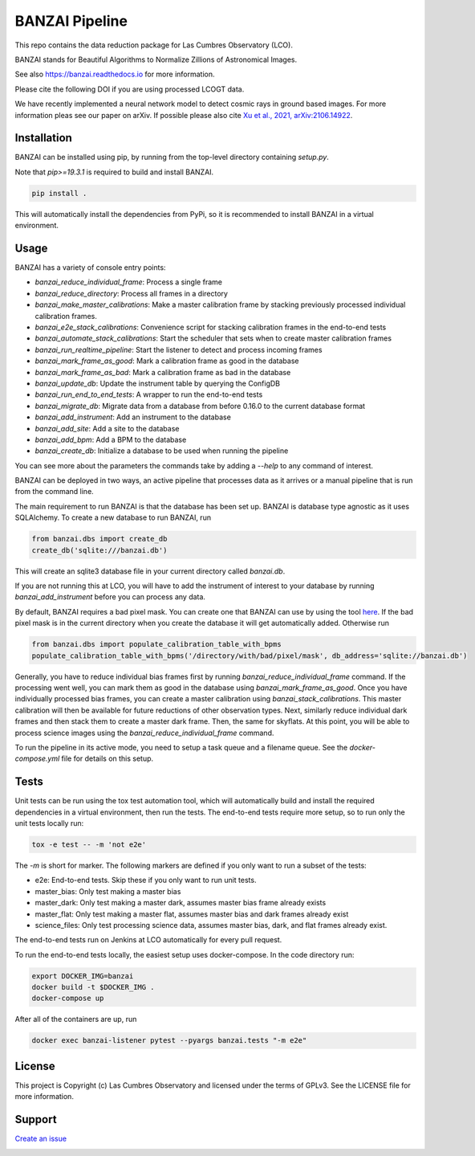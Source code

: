 BANZAI Pipeline
===============

This repo contains the data reduction package for Las Cumbres Observatory (LCO).

BANZAI stands for Beautiful Algorithms to Normalize Zillions of Astronomical Images.

See also `<https://banzai.readthedocs.io>`_ for more information.

Please cite the following DOI if you are using processed LCOGT data.

.. image:: https://zenodo.org/badge/26836413.svg
    :target: https://zenodo.org/badge/latestdoi/26836413
    :alt: Zenodo DOI

We have recently implemented a neural network model to detect cosmic rays in ground based images. For more information
pleas see our paper on arXiv. If possible please also cite
`Xu et al., 2021, arXiv:2106.14922 <https://arxiv.org/abs/2106.14922>`_.

.. image:: https://travis-ci.com/LCOGT/banzai.png?branch=master
    :target: https://travis-ci.com/LCOGT/banzai
    :alt: Test Status

.. image:: https://coveralls.io/repos/github/LCOGT/banzai/badge.svg
    :target: https://coveralls.io/github/LCOGT/banzai
    :alt: Coverage Status

.. image:: https://readthedocs.org/projects/banzai/badge/?version=latest
    :target: http://banzai.readthedocs.io/en/latest/?badge=latest
    :alt: Documentation Status

Installation
------------
BANZAI can be installed using pip, by running from the top-level directory containing `setup.py`.

Note that `pip>=19.3.1` is required to build and install BANZAI.

.. code-block:: bash

    pip install .

This will automatically install the dependencies from PyPi, so it is recommended to install
BANZAI in a virtual environment.

Usage
-----
BANZAI has a variety of console entry points:

* `banzai_reduce_individual_frame`: Process a single frame
* `banzai_reduce_directory`: Process all frames in a directory
* `banzai_make_master_calibrations`: Make a master calibration frame by stacking previously processed individual calibration frames.
* `banzai_e2e_stack_calibrations`: Convenience script for stacking calibration frames in the end-to-end tests
* `banzai_automate_stack_calibrations`: Start the scheduler that sets when to create master calibration frames
* `banzai_run_realtime_pipeline`: Start the listener to detect and process incoming frames
* `banzai_mark_frame_as_good`: Mark a calibration frame as good in the database
* `banzai_mark_frame_as_bad`: Mark a calibration frame as bad in the database
* `banzai_update_db`: Update the instrument table by querying the ConfigDB
* `banzai_run_end_to_end_tests`: A wrapper to run the end-to-end tests
* `banzai_migrate_db`: Migrate data from a database from before 0.16.0 to the current database format
* `banzai_add_instrument`: Add an instrument to the database
* `banzai_add_site`: Add a site to the database
* `banzai_add_bpm`: Add a BPM to the database
* `banzai_create_db`: Initialize a database to be used when running the pipeline

You can see more about the parameters the commands take by adding a `--help` to any command of interest.


BANZAI can be deployed in two ways, an active pipeline that
processes data as it arrives or a manual pipeline that is run from the command line.

The main requirement to run BANZAI is that the database has been set up. BANZAI is database type
agnostic as it uses SQLAlchemy. To create a new database to run BANZAI, run

.. code-block:: python

    from banzai.dbs import create_db
    create_db('sqlite:///banzai.db')

This will create an sqlite3 database file in your current directory called `banzai.db`.

If you are not running this at LCO, you will have to add the instrument of interest to your database
by running `banzai_add_instrument` before you can process any data.

By default, BANZAI requires a bad pixel mask. You can create one that BANZAI can use by using the tool
`here <https://github.com/LCOGT/pixel-mask-gen>`_. If the bad pixel mask is in the current directory when you
create the database it will get automatically added. Otherwise run

.. code-block:: python

    from banzai.dbs import populate_calibration_table_with_bpms
    populate_calibration_table_with_bpms('/directory/with/bad/pixel/mask', db_address='sqlite://banzai.db')

Generally, you have to reduce individual bias frames first by running `banzai_reduce_individual_frame` command.
If the processing went well, you can mark them as good in the database using `banzai_mark_frame_as_good`.
Once you have individually processed bias frames, you can create a master calibration using
`banzai_stack_calibrations`. This master calibration will then be available for future reductions of
other observation types. Next, similarly reduce individual dark frames and then stack them to
create a master dark frame. Then, the same for skyflats. At this point, you will be able to process
science images using the `banzai_reduce_individual_frame` command.

To run the pipeline in its active mode, you need to setup a task queue and a filename queue.
See the `docker-compose.yml` file for details on this setup.

Tests
-----
Unit tests can be run using the tox test automation tool, which will automatically build and install
the required dependencies in a virtual environment, then run the tests.
The end-to-end tests require more setup, so to run only the unit tests locally run:

.. code-block:: bash

    tox -e test -- -m 'not e2e'

The `-m` is short for marker. The following markers are defined if you only want to run a subset of the tests:

* e2e: End-to-end tests. Skip these if you only want to run unit tests.
* master_bias: Only test making a master bias
* master_dark: Only test making a master dark, assumes master bias frame already exists
* master_flat: Only test making a master flat, assumes master bias and dark frames already exist
* science_files: Only test processing science data, assumes master bias, dark, and flat frames already exist.

The end-to-end tests run on Jenkins at LCO automatically for every pull request.

To run the end-to-end tests locally, the easiest setup uses docker-compose.
In the code directory run:

.. code-block:: bash

    export DOCKER_IMG=banzai
    docker build -t $DOCKER_IMG .
    docker-compose up

After all of the containers are up, run

.. code-block:: bash

    docker exec banzai-listener pytest --pyargs banzai.tests "-m e2e"

License
-------
This project is Copyright (c) Las Cumbres Observatory and licensed under the terms of GPLv3. See the LICENSE file for more information.


Support
-------
`Create an issue <https://github.com/LCOGT/banzai/issues>`_

.. image:: http://img.shields.io/badge/powered%20by-AstroPy-orange.svg?style=flat
    :target: http://www.astropy.org
    :alt: Powered by Astropy Badge
